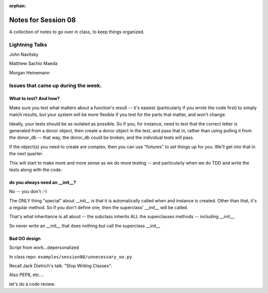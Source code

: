 
:orphan:

.. _notes_session08:

####################
Notes for Session 08
####################

A collection of notes to go over in class, to keep things organized.

Lightning Talks
===============

John Navitsky

Matthew Sachio Maeda

Morgan Heinemann


Issues that came up during the week.
====================================

What to test? And how?
----------------------

Make sure you test what matters about a function's result -- it's easiest (particularly if you wrote the code first) to simply match results, but your system will be more flexible if you test for the parts that matter, and won't change.

Ideally, your tests should be as isolated as possible. So if you, for instance, need to test that the correct letter is generated from a donor object, then create a donor object in the test, and pass that in, rather than using pulling it from the donor_db -- that way, the donor_db could be broken, and the individual tests will pass.

If the object(s) you need to create are complex, then you can use "fixtures" to set things up for you. We'll get into that in the next quarter.

This will start to make more and more sense as we do more testing -- and particularly when we do TDD and write the tests along with the code.

do you always need an __init__?
------------------------------

No -- you don't :-)

The ONLY thing "special" about __init__ is that it is automatically called when and instance is created.  Other than that, it's a regular method. So if you don't define one, then the superclass' __init__ will be called.

That's what inheritance is all about -- the subclass inherits ALL the superclasses methods -- including __init__.

So never write an __init__ that does nothing but call the superclass __init__


Bad OO design
-------------

Script from work...depersonalized

In class repo: ``examples/session08/unnecessary_oo.py``

Recall Jack Dietrich's talk: "Stop Writing Classes":

Also PEP8, etc....

let's do a code review.








